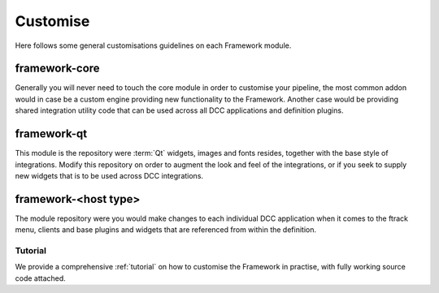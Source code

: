 ..
    :copyright: Copyright (c) 2022 ftrack

.. _developing/customise:

*********
Customise
*********

Here follows some general customisations guidelines on each Framework module.

framework-core
-----------------------

Generally you will never need to touch the core module in order to customise your
pipeline, the most common addon would in case be a custom engine providing new
functionality to the Framework. Another case would be providing shared integration
utility code that can be used across all DCC applications and definition plugins.


framework-qt
--------------------------

This module is the repository were :term:`Qt` widgets, images and fonts resides,
together with the base style of integrations. Modify this repository on order to
augment the look and feel of the integrations, or if you seek to supply new widgets
that is to be used across DCC integrations.


framework-<host type>
---------------------------------

The module repository were you would make changes to each individual DCC
application when it comes to the ftrack menu, clients and base plugins
and widgets that are referenced from within the definition.


Tutorial
********

We provide a comprehensive :ref:`tutorial` on how to customise the Framework in practise,
with fully working source code attached.
